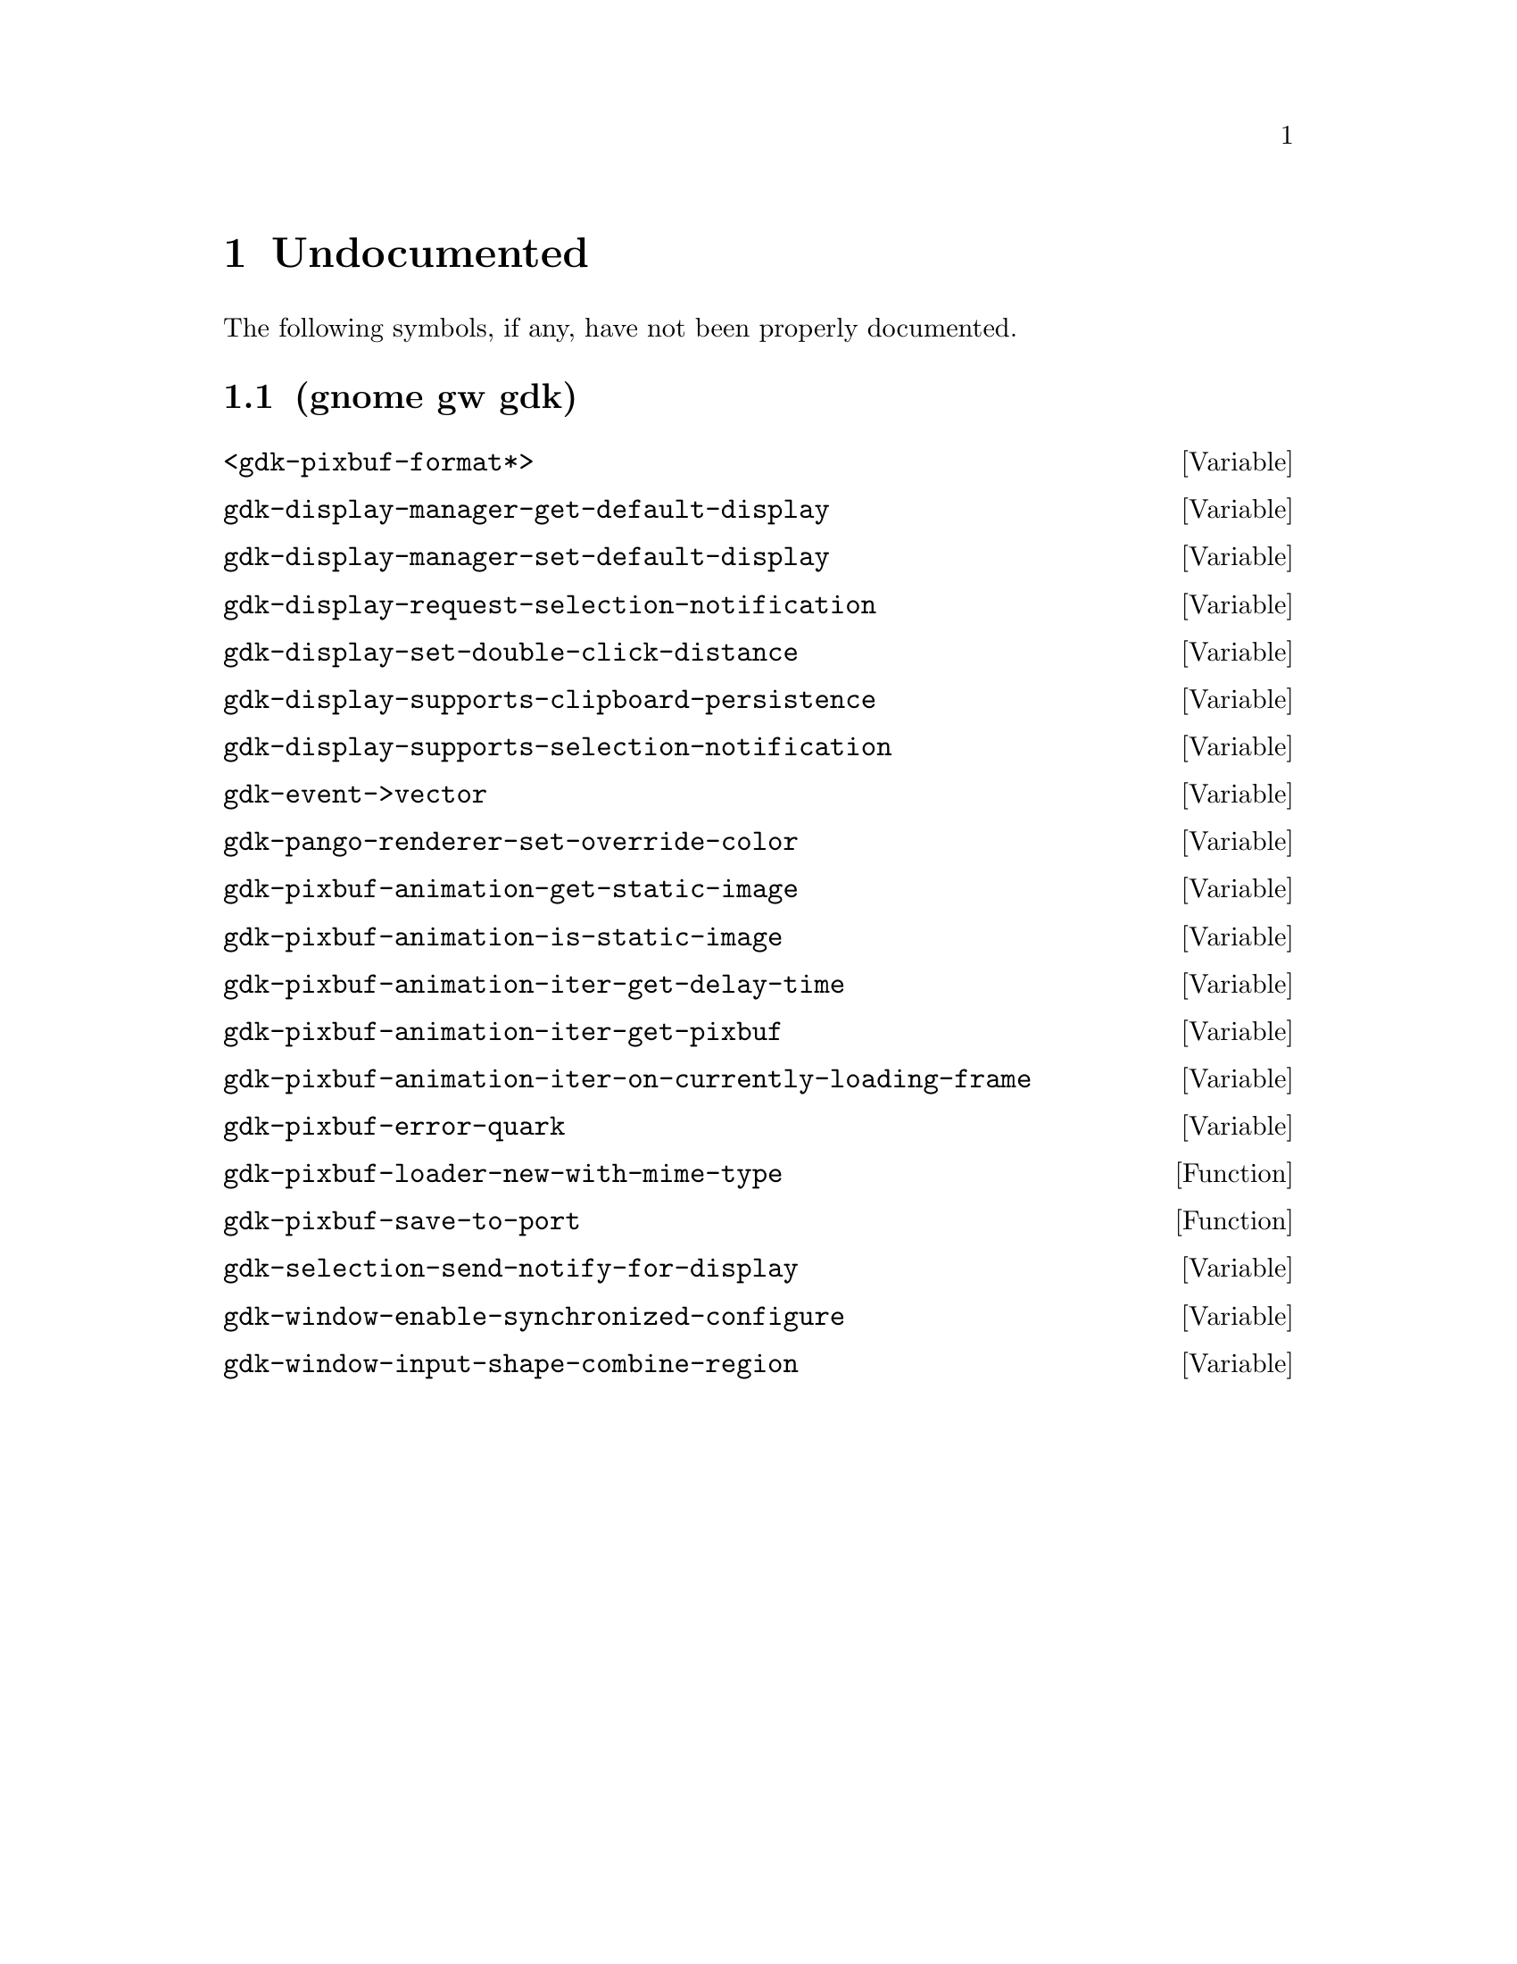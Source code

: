 
@c %start of fragment

@node Undocumented
@chapter Undocumented
The following symbols, if any, have not been properly documented.

@section (gnome gw gdk)
@defvar <gdk-pixbuf-format*>
@end defvar

@defvar gdk-display-manager-get-default-display
@end defvar

@defvar gdk-display-manager-set-default-display
@end defvar

@defvar gdk-display-request-selection-notification
@end defvar

@defvar gdk-display-set-double-click-distance
@end defvar

@defvar gdk-display-supports-clipboard-persistence
@end defvar

@defvar gdk-display-supports-selection-notification
@end defvar

@defvar gdk-event->vector
@end defvar

@defvar gdk-pango-renderer-set-override-color
@end defvar

@defvar gdk-pixbuf-animation-get-static-image
@end defvar

@defvar gdk-pixbuf-animation-is-static-image
@end defvar

@defvar gdk-pixbuf-animation-iter-get-delay-time
@end defvar

@defvar gdk-pixbuf-animation-iter-get-pixbuf
@end defvar

@defvar gdk-pixbuf-animation-iter-on-currently-loading-frame
@end defvar

@defvar gdk-pixbuf-error-quark
@end defvar

@defun gdk-pixbuf-loader-new-with-mime-type 
@end defun

@defun gdk-pixbuf-save-to-port 
@end defun

@defvar gdk-selection-send-notify-for-display
@end defvar

@defvar gdk-window-enable-synchronized-configure
@end defvar

@defvar gdk-window-input-shape-combine-region
@end defvar


@c %end of fragment
